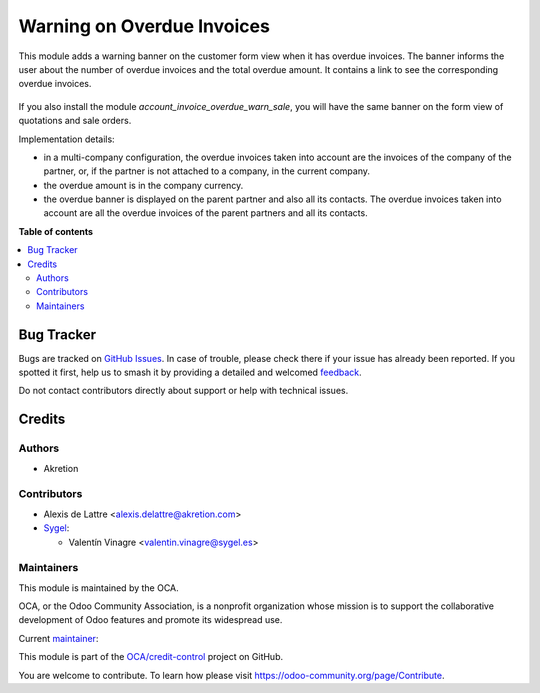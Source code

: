 ===========================
Warning on Overdue Invoices
===========================

.. 
   !!!!!!!!!!!!!!!!!!!!!!!!!!!!!!!!!!!!!!!!!!!!!!!!!!!!
   !! This file is generated by oca-gen-addon-readme !!
   !! changes will be overwritten.                   !!
   !!!!!!!!!!!!!!!!!!!!!!!!!!!!!!!!!!!!!!!!!!!!!!!!!!!!
   !! source digest: sha256:9721666b84a4f901d5ba4eaf9c3f772184465a5038f096680169f512f9c2a5b1
   !!!!!!!!!!!!!!!!!!!!!!!!!!!!!!!!!!!!!!!!!!!!!!!!!!!!

.. |badge1| image:: https://img.shields.io/badge/maturity-Beta-yellow.png
    :target: https://odoo-community.org/page/development-status
    :alt: Beta
.. |badge2| image:: https://img.shields.io/badge/licence-AGPL--3-blue.png
    :target: http://www.gnu.org/licenses/agpl-3.0-standalone.html
    :alt: License: AGPL-3
.. |badge3| image:: https://img.shields.io/badge/github-OCA%2Fcredit--control-lightgray.png?logo=github
    :target: https://github.com/OCA/credit-control/tree/16.0/account_invoice_overdue_warn
    :alt: OCA/credit-control
.. |badge4| image:: https://img.shields.io/badge/weblate-Translate%20me-F47D42.png
    :target: https://translation.odoo-community.org/projects/credit-control-16-0/credit-control-16-0-account_invoice_overdue_warn
    :alt: Translate me on Weblate
.. |badge5| image:: https://img.shields.io/badge/runboat-Try%20me-875A7B.png
    :target: https://runboat.odoo-community.org/builds?repo=OCA/credit-control&target_branch=16.0
    :alt: Try me on Runboat

|badge1| |badge2| |badge3| |badge4| |badge5|

This module adds a warning banner on the customer form view when it has overdue invoices. The banner informs the user about the number of overdue invoices and the total overdue amount. It contains a link to see the corresponding overdue invoices.

.. figure:: https://raw.githubusercontent.com/OCA/credit-control/16.0/account_invoice_overdue_warn/static/description/partner_overdue_invoice_warn.png
   :scale: 80 %
   :alt: Screenshot of partner form view

If you also install the module *account_invoice_overdue_warn_sale*, you will have the same banner on the form view of quotations and sale orders.

Implementation details:

* in a multi-company configuration, the overdue invoices taken into account are the invoices of the company of the partner, or, if the partner is not attached to a company, in the current company.
* the overdue amount is in the company currency.
* the overdue banner is displayed on the parent partner and also all its contacts. The overdue invoices taken into account are all the overdue invoices of the parent partners and all its contacts.

**Table of contents**

.. contents::
   :local:

Bug Tracker
===========

Bugs are tracked on `GitHub Issues <https://github.com/OCA/credit-control/issues>`_.
In case of trouble, please check there if your issue has already been reported.
If you spotted it first, help us to smash it by providing a detailed and welcomed
`feedback <https://github.com/OCA/credit-control/issues/new?body=module:%20account_invoice_overdue_warn%0Aversion:%2016.0%0A%0A**Steps%20to%20reproduce**%0A-%20...%0A%0A**Current%20behavior**%0A%0A**Expected%20behavior**>`_.

Do not contact contributors directly about support or help with technical issues.

Credits
=======

Authors
~~~~~~~

* Akretion

Contributors
~~~~~~~~~~~~

* Alexis de Lattre <alexis.delattre@akretion.com>
* `Sygel <https://sygel.es>`_:

  * Valentín Vinagre <valentin.vinagre@sygel.es>

Maintainers
~~~~~~~~~~~

This module is maintained by the OCA.

.. image:: https://odoo-community.org/logo.png
   :alt: Odoo Community Association
   :target: https://odoo-community.org

OCA, or the Odoo Community Association, is a nonprofit organization whose
mission is to support the collaborative development of Odoo features and
promote its widespread use.

.. |maintainer-alexis-via| image:: https://github.com/alexis-via.png?size=40px
    :target: https://github.com/alexis-via
    :alt: alexis-via

Current `maintainer <https://odoo-community.org/page/maintainer-role>`__:

|maintainer-alexis-via| 

This module is part of the `OCA/credit-control <https://github.com/OCA/credit-control/tree/16.0/account_invoice_overdue_warn>`_ project on GitHub.

You are welcome to contribute. To learn how please visit https://odoo-community.org/page/Contribute.
